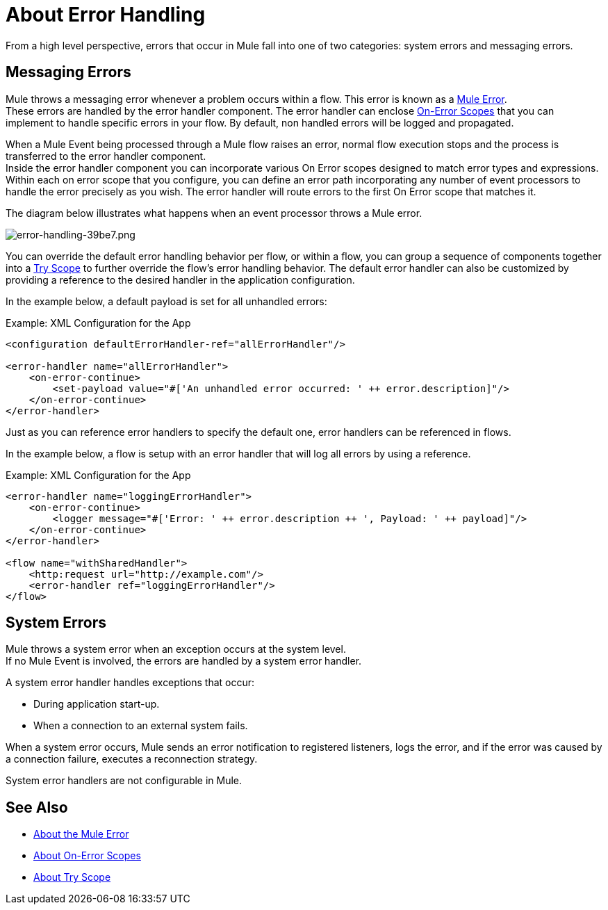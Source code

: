 = About Error Handling
:keywords: error handling, exceptions, exception catching, exceptions

From a high level perspective, errors that occur in Mule fall into one of two categories: system errors and messaging errors.

== Messaging Errors

Mule throws a messaging error whenever a problem occurs within a flow. This error is known as a link:mule-user-guide/v/4.0/mule-error-concept[Mule Error]. +
These errors are handled by the error handler component. The error handler can enclose link:on-error-scope-concept[On-Error Scopes] that you can implement to handle specific errors in your flow. By default, non handled errors will be logged and propagated.

When a Mule Event being processed through a Mule flow raises an error, normal flow execution stops and the process is transferred to the error handler component. +
Inside the error handler component you can incorporate various On Error scopes designed to match error types and expressions.  Within each on error scope that you configure, you can define an error path incorporating any number of event processors to handle the error precisely as you wish.
The error handler will route errors to the first On Error scope that matches it.

The diagram below illustrates what happens when an event processor throws a Mule error.

image::error-handling-39be7.png[error-handling-39be7.png]

You can override the default error handling behavior per flow, or within a flow, you can group a sequence of components together into a link:try-scope-concept[Try Scope] to further override the flow's error handling behavior.
The default error handler can also be customized by providing a reference to the desired handler in the application configuration.

In the example below, a default payload is set for all unhandled errors:

.Example: XML Configuration for the App
[source,xml,linenums]
----
<configuration defaultErrorHandler-ref="allErrorHandler"/>

<error-handler name="allErrorHandler">
    <on-error-continue>
        <set-payload value="#['An unhandled error occurred: ' ++ error.description]"/>
    </on-error-continue>
</error-handler>
----

Just as you can reference error handlers to specify the default one, error handlers
can be referenced in flows.

In the example below, a flow is setup with an error handler that will log all errors
by using a reference.

.Example: XML Configuration for the App
[source,xml,linenums]
----
<error-handler name="loggingErrorHandler">
    <on-error-continue>
        <logger message="#['Error: ' ++ error.description ++ ', Payload: ' ++ payload]"/>
    </on-error-continue>
</error-handler>

<flow name="withSharedHandler">
    <http:request url="http://example.com"/>
    <error-handler ref="loggingErrorHandler"/>
</flow>
----

== System Errors

Mule throws a system error when an exception occurs at the system level. +
If no Mule Event is involved, the errors are handled by a system error handler.

A system error handler handles exceptions that occur:

* During application start-up.
* When a connection to an external system fails.

When a system error occurs, Mule sends an error notification to registered listeners, logs the error, and if the error was caused by a connection failure, executes a reconnection strategy.

System error handlers are not configurable in Mule.

== See Also

* link:mule-error-concept[About the Mule Error]
* link:on-error-scope-concept[About On-Error Scopes]
* link:try-scope-concept[About Try Scope]
// COMBAK: Review reconnection strategies in Mozart
// * link:reconnection-strategy-about[About Reconnection Strategies]
